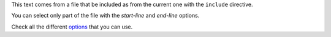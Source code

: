 This text comes from a file
that be included as
from the current one
with the
``include`` directive.

You can select only part of the file with the *start-line* and *end-line* options.

Check all the different `options <http://docutils.sourceforge.net/docs/ref/rst/directives.html#include>`_ that you can use.
